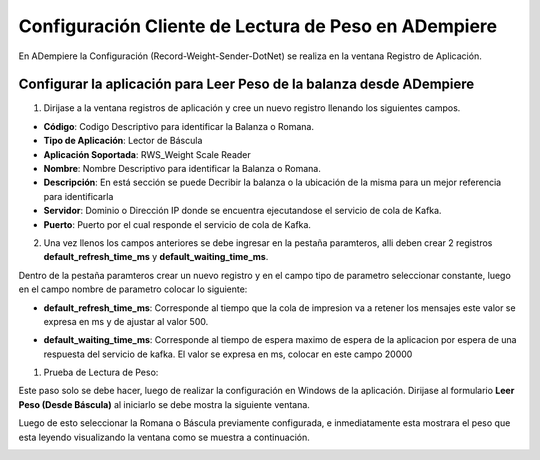 .. |Registro de Aplicación| image:: resources/weight-sender-folder-app-registration.png
.. |Parámetro tiempo de espera| image:: resources/weight-sender-folder-waiting-time.png
.. |Parámetro tiempo de refresco| image:: resources/weight-sender-folder-refresh-time.png
.. |Leer peso(Désde Báscula)| image:: resources/weight-sender-folder-read-from-scale.png
.. |Leer peso| image:: resources/weight-sender-folder-read-from-scale-reading.png
.. _documento/configurar-record-weight-sender-adempiere:


Configuración Cliente de Lectura de Peso en ADempiere
=====================================================

En ADempiere la Configuración (Record-Weight-Sender-DotNet) se realiza en la ventana Registro de Aplicación.

Configurar la aplicación para Leer Peso de la balanza desde ADempiere
---------------------------------------------------------------------

1. Dirijase a la ventana registros de aplicación y cree un nuevo registro llenando los siguientes campos.

|Registro de Aplicación|

- **Código**: Codigo Descriptivo para identificar la Balanza o Romana.
- **Tipo de Aplicación**:   Lector de Báscula
- **Aplicación Soportada**: RWS_Weight Scale Reader
- **Nombre**: Nombre Descriptivo para identificar la Balanza o Romana.
- **Descripción**: En está sección se puede Decribir la balanza o la ubicación de la misma para un mejor referencia para identificarla
- **Servidor**: Dominio o Dirección IP donde se encuentra ejecutandose el servicio de cola de Kafka.
- **Puerto**: Puerto por el cual responde el servicio de cola de Kafka.

2. Una vez llenos los campos anteriores se debe ingresar en la pestaña paramteros, alli deben crear 2 registros **default_refresh_time_ms** y **default_waiting_time_ms**.

Dentro de la pestaña paramteros crear un nuevo registro y en el campo tipo de parametro seleccionar constante, luego en el campo nombre de parametro colocar lo siguiente:

- **default_refresh_time_ms**: Corresponde al tiempo que la cola de impresion va a retener los mensajes este valor se expresa en ms y de ajustar al valor 500.

|Parámetro tiempo de refresco|

- **default_waiting_time_ms**: Corresponde al tiempo de espera maximo de espera de la aplicacion por espera de una respuesta del servicio de kafka. El valor se expresa en ms, colocar en este campo 20000

|Parámetro tiempo de espera|


1. Prueba de Lectura de Peso:

Este paso solo se debe hacer, luego de realizar la configuración en Windows de la aplicación. Dirijase al formulario **Leer Peso (Desde Báscula)** al iniciarlo se debe mostra la siguiente ventana.

|Leer peso(Désde Báscula)|

Luego de esto seleccionar la Romana o Báscula previamente configurada, e inmediatamente esta mostrara el peso que esta leyendo visualizando la ventana como se muestra a continuación.

|Leer peso|
